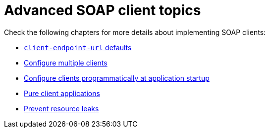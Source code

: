 = Advanced SOAP client topics

Check the following chapters for more details about implementing SOAP clients:

* xref:user-guide/advanced-client-topics/client-endpoint-url-defaults.adoc[`client-endpoint-url` defaults]
* xref:user-guide/advanced-client-topics/configure-multiple-clients.adoc[Configure multiple clients]
* xref:user-guide/advanced-client-topics/configure-clients-programmatically-at-application-startup.adoc[Configure clients programmatically at application startup]
* xref:user-guide/advanced-client-topics/pure-client-applications.adoc[Pure client applications]
* xref:user-guide/advanced-client-topics/prevent-resource-leaks.adoc[Prevent resource leaks]
